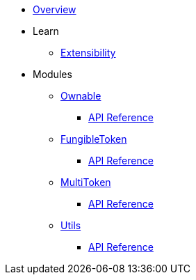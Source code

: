 * xref:index.adoc[Overview]

* Learn

** xref:extensibility.adoc[Extensibility]

* Modules

** xref:ownable.adoc[Ownable]
*** xref:api/ownable.adoc[API Reference]

** xref:fungibleToken.adoc[FungibleToken]
*** xref:/api/fungibleToken.adoc[API Reference]

** xref:multitoken.adoc[MultiToken]
*** xref:api/multitoken.adoc[API Reference]

** xref:utils.adoc[Utils]
*** xref:/api/utils.adoc[API Reference]
